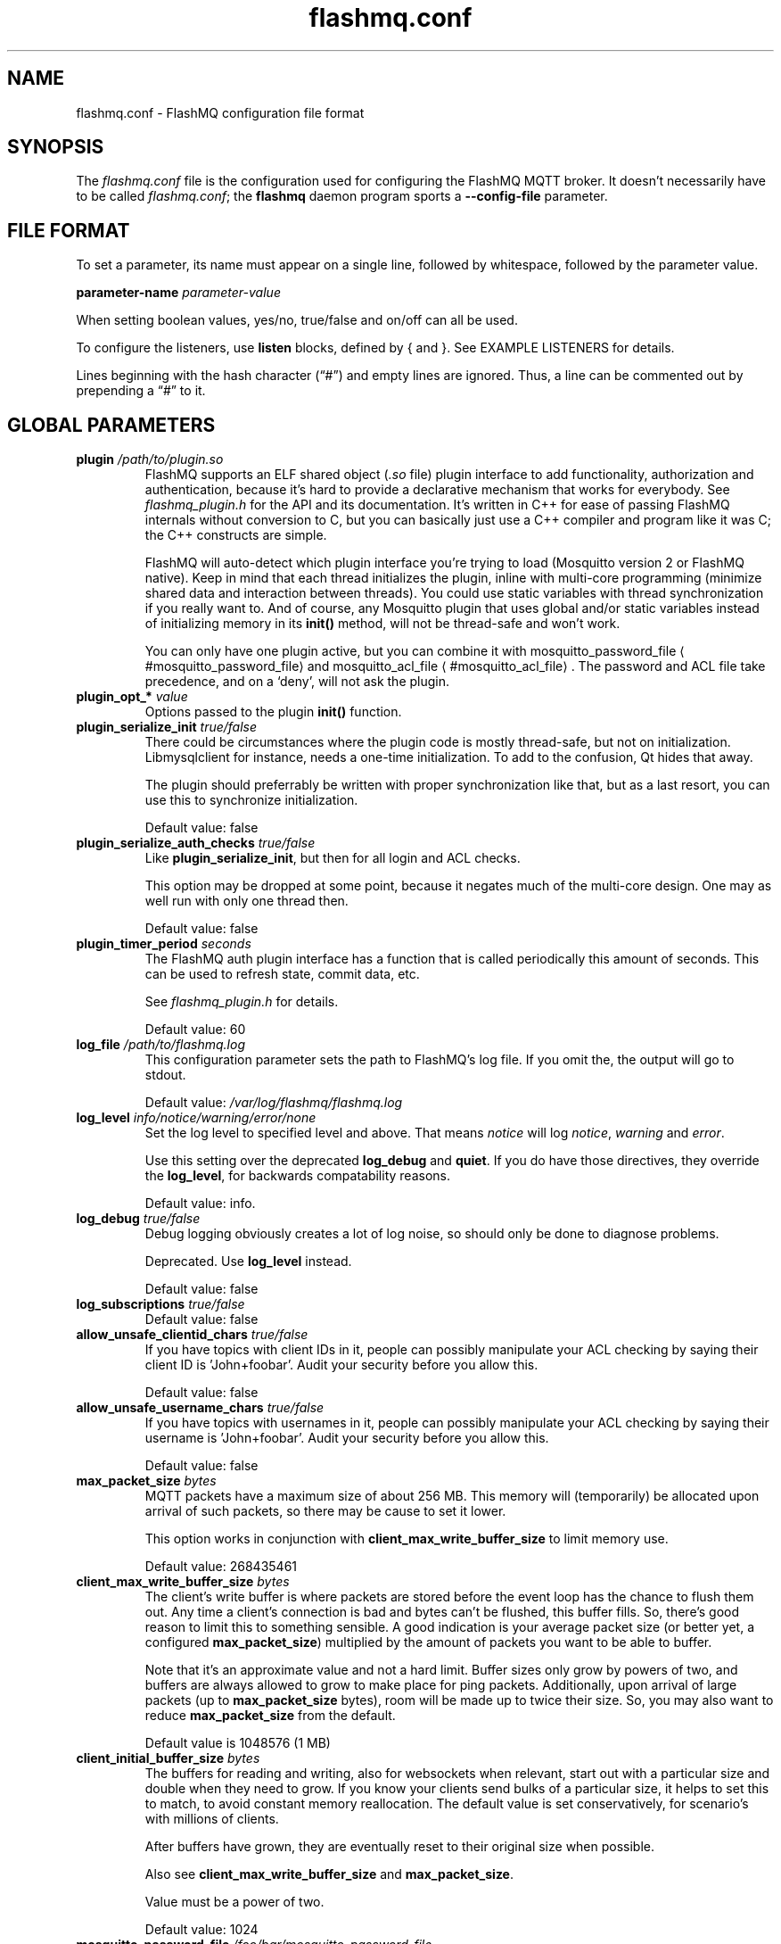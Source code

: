 '\" -*- coding: us-ascii -*-
.if \n(.g .ds T< \\FC
.if \n(.g .ds T> \\F[\n[.fam]]
.de URL
\\$2 \(la\\$1\(ra\\$3
..
.if \n(.g .mso www.tmac
.TH flashmq.conf 5 "17 March 2024" "" ""
.SH NAME
flashmq.conf \- FlashMQ configuration file format
.SH SYNOPSIS
The \*(T<\fIflashmq.conf\fR\*(T> file is the configuration used for configuring the FlashMQ MQTT broker. It doesn't necessarily have to be called \*(T<\fIflashmq.conf\fR\*(T>; the \fBflashmq\fR daemon program sports a \*(T<\fB\-\-config\-file\fR\*(T> parameter.
.SH "FILE FORMAT"
To set a parameter, its name must appear on a single line, followed by whitespace, followed by the parameter value.
.PP
\*(T<\fBparameter\-name\fR\*(T>
\fIparameter-value\fR
.PP
When setting boolean values, \*(T<yes/no\*(T>, \*(T<true/false\*(T> and \*(T<on/off\*(T> can all be used.
.PP
To configure the listeners, use \*(T<\fBlisten\fR\*(T> blocks, defined by { and }. See EXAMPLE LISTENERS for details.
.PP
Lines beginning with the hash character (\(lq\*(T<#\*(T>\(rq) and empty lines are ignored. Thus, a line can be commented out by prepending a \(lq\*(T<#\*(T>\(rq to it.
.SH "GLOBAL PARAMETERS"
.TP 
\*(T<\fBplugin\fR\*(T> \fI/path/to/plugin.so\fR 
FlashMQ supports an ELF shared object (\*(T<\fI.so\fR\*(T> file) plugin interface to add functionality, authorization and authentication, because it\(cqs hard to provide a declarative mechanism that works for everybody. See \*(T<\fIflashmq_plugin.h\fR\*(T> for the API and its documentation. It\(cqs written in C++ for ease of passing FlashMQ internals without conversion to C, but you can basically just use a C++ compiler and program like it was C; the C++ constructs are simple.

FlashMQ will auto-detect which plugin interface you\(cqre trying to load (Mosquitto version 2 or FlashMQ native). Keep in mind that each thread initializes the plugin, inline with multi-core programming (minimize shared data and interaction between threads). You could use static variables with thread synchronization if you really want to. And of course, any Mosquitto plugin that uses global and/or static variables instead of initializing memory in its \*(T<\fBinit()\fR\*(T> method, will not be thread-safe and won\(cqt work.

You can only have one plugin active, but you can combine it with 
.URL #mosquitto_password_file mosquitto_password_file
and 
.URL #mosquitto_acl_file mosquitto_acl_file
\&. The password and ACL file take precedence, and on a \(oqdeny\(cq, will not ask the plugin.
.TP 
\*(T<\fBplugin_opt_*\fR\*(T> \fIvalue\fR 
Options passed to the plugin \*(T<\fBinit()\fR\*(T> function.
.TP 
\*(T<\fBplugin_serialize_init\fR\*(T> \fItrue/false\fR 
There could be circumstances where the plugin code is mostly thread-safe, but not on initialization. Libmysqlclient for instance, needs a one-time initialization. To add to the confusion, Qt hides that away.

The plugin should preferrably be written with proper synchronization like that, but as a last resort, you can use this to synchronize initialization.

Default value: \*(T<false\*(T>
.TP 
\*(T<\fBplugin_serialize_auth_checks\fR\*(T> \fItrue/false\fR 
Like \*(T<\fBplugin_serialize_init\fR\*(T>, but then for all login and ACL checks.

This option may be dropped at some point, because it negates much of the multi-core design. One may as well run with only one thread then.

Default value: \*(T<false\*(T>
.TP 
\*(T<\fBplugin_timer_period\fR\*(T> \fIseconds\fR 
The FlashMQ auth plugin interface has a function that is called periodically this amount of seconds. This can be used to refresh state, commit data, etc.

See \*(T<\fIflashmq_plugin.h\fR\*(T> for details.

Default value: \*(T<60\*(T>
.TP 
\*(T<\fBlog_file\fR\*(T> \fI/path/to/flashmq.log\fR 
This configuration parameter sets the path to FlashMQ's log file. If you omit the, the output will go to stdout.

Default value: \*(T<\fI/var/log/flashmq/flashmq.log\fR\*(T>
.TP 
\*(T<\fBlog_level\fR\*(T> \fIinfo/notice/warning/error/none\fR 
Set the log level to specified level and above. That means \fInotice\fR will log \fInotice\fR, \fIwarning\fR and \fIerror\fR.

Use this setting over the deprecated \*(T<\fBlog_debug\fR\*(T> and \*(T<\fBquiet\fR\*(T>. If you do have those directives, they override the \*(T<\fBlog_level\fR\*(T>, for backwards compatability reasons.

Default value: \*(T<info\*(T>.
.TP 
\*(T<\fBlog_debug\fR\*(T> \fItrue/false\fR 
Debug logging obviously creates a lot of log noise, so should only be done to diagnose problems.

Deprecated. Use \*(T<\fBlog_level\fR\*(T> instead.

Default value: \*(T<false\*(T>
.TP 
\*(T<\fBlog_subscriptions\fR\*(T> \fItrue/false\fR 
Default value: \*(T<false\*(T>
.TP 
\*(T<\fBallow_unsafe_clientid_chars\fR\*(T> \fItrue/false\fR 
If you have topics with client IDs in it, people can possibly manipulate your ACL checking by saying their client ID is 'John+foobar'. Audit your security before you allow this.

Default value: \*(T<false\*(T>
.TP 
\*(T<\fBallow_unsafe_username_chars\fR\*(T> \fItrue/false\fR 
If you have topics with usernames in it, people can possibly manipulate your ACL checking by saying their username is 'John+foobar'. Audit your security before you allow this.

Default value: \*(T<false\*(T>
.TP 
\*(T<\fBmax_packet_size\fR\*(T> \fIbytes\fR 
MQTT packets have a maximum size of about 256 MB. This memory will (temporarily) be allocated upon arrival of such packets, so there may be cause to set it lower.

This option works in conjunction with \*(T<\fBclient_max_write_buffer_size\fR\*(T> to limit memory use.

Default value: \*(T<268435461\*(T>
.TP 
\*(T<\fBclient_max_write_buffer_size\fR\*(T> \fIbytes\fR 
The client's write buffer is where packets are stored before the event loop has the chance to flush them out. Any time a client's connection is bad and bytes can't be flushed, this buffer fills. So, there's good reason to limit this to something sensible. A good indication is your average packet size (or better yet, a configured \*(T<\fBmax_packet_size\fR\*(T>) multiplied by the amount of packets you want to be able to buffer.

Note that it's an approximate value and not a hard limit. Buffer sizes only grow by powers of two, and buffers are always allowed to grow to make place for ping packets. Additionally, upon arrival of large packets (up to \*(T<\fBmax_packet_size\fR\*(T> bytes), room will be made up to twice their size. So, you may also want to reduce \*(T<\fBmax_packet_size\fR\*(T> from the default.

Default value is \*(T<1048576\*(T> (1 MB)
.TP 
\*(T<\fBclient_initial_buffer_size\fR\*(T> \fIbytes\fR 
The buffers for reading and writing, also for websockets when relevant, start out with a particular size and double when they need to grow. If you know your clients send bulks of a particular size, it helps to set this to match, to avoid constant memory reallocation. The default value is set conservatively, for scenario's with millions of clients.

After buffers have grown, they are eventually reset to their original size when possible.

Also see \*(T<\fBclient_max_write_buffer_size\fR\*(T> and \*(T<\fBmax_packet_size\fR\*(T>.

Value must be a power of two.

Default value: \*(T<1024\*(T>
.TP 
\*(T<\fBmosquitto_password_file\fR\*(T> \fI/foo/bar/mosquitto_password_file\fR 
File with usernames and hashed+salted passwords as generated by Mosquitto's \fBmosquitto_passwd\fR.

Mosquitto up to version 1.6 uses the sha512 algorithm. Newer version use sha512-pbkdf2. Both are supported.
.TP 
\*(T<\fBmosquitto_acl_file\fR\*(T> \fI/foo/bar/mosquitto_acl_file\fR 
ACL (access control lists) for users, anonymous users and patterns expandable with %u (username) and %c (clientid). Format is Mosquitto's acl_file.
.TP 
\*(T<\fBallow_anonymous\fR\*(T> \fItrue/false\fR 
This option can be overriden on a per-listener basis; see 
.URL #listen__allow_anonymous listener.allow_anonymous
\&.

Default value: \*(T<false\*(T>
.TP 
\*(T<\fBzero_byte_username_is_anonymous\fR\*(T> \fItrue/false\fR 
The proper way to signal an anonymous client is by setting the 'username present' flag in the CONNECT packet to 0, which in MQTT3 also demands the absence of a password. However, there are also clients out there that set the 'username present' flag to 1 and then give an empty username. This is an undesirable situation, because it means there are two ways to identify an anonymous client.

Anonymous clients are not authenticated against a loaded plugin when \*(T<\fBallow_anonymous\fR\*(T> is true. With this option enabled, that means users with empty string as usernames also aren't.

With this option disabled, clients connecting with an empty username will be reject with 'bad username or password' as MQTT error code.

The default is to be unambigious, but this can be overridden with this option.

Default value: \*(T<false\*(T>
.TP 
\*(T<\fBrlimit_nofile\fR\*(T> \fInumber\fR 
The general Linux default of \*(T<1024\*(T> can be overridden. Note: \*(T<systemd\*(T> blocks you from setting it, so it needs to be set on the unit. The default systemd unit file sets \*(T<\fBLimitNOFILE=infinity\fR\*(T>. You may also need to set \*(T<\fBsysctl \-w fs.file\-max=10000000\fR\*(T>

Default value: \*(T<1000000\*(T>
.TP 
\*(T<\fBexpire_sessions_after_seconds\fR\*(T> \fIseconds\fR 
Expire sessions after this time. Setting to 0 disables it and is (MQTT3) standard-compliant. But, existing sessions cause load on the server (because they cost memory and are still subscribers), so keeping sessions after any client that connects with a random ID doesn't make sense.

Default value: \*(T<1209600\*(T>
.TP 
\*(T<\fBquiet\fR\*(T> \fItrue/false\fR 
Don't log LOG_INFO and LOG_NOTICE. This is useful when you have a lot of foot traffic, because otherwise the log gets filled with connect/disconnect notices.

Deprecated. Use \*(T<\fBlog_level\fR\*(T> instead.

Default value: \*(T<false\*(T>
.TP 
\*(T<\fBstorage_dir\fR\*(T> \fI/path/to/dir\fR 
Location to store sessions, subscriptions and retained messages.
Not specifying this will turn off persistence.
.TP 
\*(T<\fBmax_qos_msg_pending_per_client\fR\*(T> , \*(T<\fBmax_qos_bytes_pending_per_client\fR\*(T> 
There is a limit to how many QoS packets can be stored in a session, so you can define a maximum amount of messages and bytes. If any of these is exceeded, the packet is dropped.

Defaults:
.RS 
.TP 0.2i
\(bu
max_qos_msg_pending_per_client 512
.TP 0.2i
\(bu
max_qos_bytes_pending_per_client 65536
.RE
.TP 
\*(T<\fBmax_incoming_topic_alias_value\fR\*(T> \fInumber\fR 
Is communicated towards MQTT5 clients. It is then up to them to decide to set them or not.

Changing this setting and reloading the config only has effect on new clients, because existing clients would otherwise exceed the limit they think applies.

Default value: \*(T<65535\*(T>
.TP 
\*(T<\fBmax_outgoing_topic_alias_value\fR\*(T> \fInumber\fR 
FlashMQ will make this many aliases per MQTT5 client, if they ask for aliases (with the connect property \*(T<\fBTopicAliasMaximum\fR\*(T>).

Default value: \*(T<65535\*(T>
.TP 
\*(T<\fBthread_count\fR\*(T> \fInumber\fR 
If you want to have a different amount of worker threads then CPUs, you can set this value. Typically you don't need to set this.

Default value: \*(T<\fIauto\-detect\fR\*(T>
.TP 
\*(T<\fBwills_enabled\fR\*(T> \fItrue/false\fR 
When disabled, the server will not set last will and testament specified by connecting clients.

Default value: \*(T<\fItrue\fR\*(T>
.TP 
\*(T<\fBretained_messages_mode\fR\*(T> \fIenabled/downgrade/drop/disconnect_with_error\fR 
Retained messages can be a strain on the server you may not need. You can set various ways of dealing with them:

\*(T<\fIenabled\fR\*(T>. This is normal operation.

\*(T<\fIdowngrade\fR\*(T>. The retain flag is removed and treated like a normal publish.

\*(T<\fIdrop\fR\*(T>. Messages with retain set are dropped.

\*(T<\fIdisconnect_with_error\fR\*(T>. Disconnect clients who try to set them.

Default value: \*(T<\fIenabled\fR\*(T>
.TP 
\*(T<\fBexpire_retained_messages_after_seconds\fR\*(T> \fIseconds\fR 
Use this to limit the life time of retained messages. Without this, the amount of retained messages may never decrease.

Default value: \*(T<\fI4294967296\fR\*(T>
.TP 
\*(T<\fBretained_messages_delivery_limit\fR\*(T> \fInumber\fR 
Deprecated.
.TP 
\*(T<\fBretained_messages_node_limit\fR\*(T> \fInumber\fR 
When clients place a subscription, they will get the retained messages matching that subscription. Even though traversing the retained message tree is deprioritized in favor of other traffic, it will still cause CPU load until it's done. If you have a tree with millions of nodes and clients subscribe to `#`, this is potentially unwanted. You can use this setting to limit how many nodes of the retrained tree are traversed. 

Note that the topic `one/two/three` is three nodes, and each node doesn't necessarilly need to contain a message.

Default value: \*(T<\fI4294967296\fR\*(T>
.TP 
\*(T<\fBwebsocket_set_real_ip_from\fR\*(T> \fIinet4_address/inet6_address\fR 
HTTP proxies in front of the websocket listeners can set the \fIX-Real-IP\fR header to identify the original connecting client. With \*(T<\fBwebsocket_set_real_ip_from\fR\*(T> you can mark IP networks as trusted. By default, clients are not trusted, to avoid spoofing.

You can repeat the option to allow for multiple addresses. Valid notations are \fI1.2.3.4\fR, \fI1.2.3.4/16\fR, \fI1.2.0.0/16\fR, \fI2a01:1337::1\fR, \fI2a01:1337::1/64\fR, etc.

The header \fIX-Forwarded-For\fR is not used, because that's designed to contain a list of addresses, if applicable.

As a side note about using a proxy on your listener; you can only have an absolute max of 65535 connections to an IP+port combination (and the practical limit is lower). If you need more, you have to set up multiple listeners. This can be multiple IP addresses, or simply multiple ports.
.TP 
\*(T<\fBshared_subscription_targeting\fR\*(T> \fIround_robin/sender_hash\fR 
When having multiple subscribers on a shared subscription (like '$share/myshare/jane/doe'), select how the messages should be distributed over the subscribers.

\fIround_robin\fR. Select the next subscriber for each message. There is still some amount of randomness to it because the counter for this is not thread safe. Using an atomic/mutexed counter for it would just be too slow to justify.

\fIsender_hash\fR. Selects a receiver deterministically based on the hash of the client ID of the sender. The selected subscriber will depend on how many subscribers there are, so if some disconnect, the distribution will change. Moreover, the selection may also change when FlashMQ cleans up empty spaces in the list of shared subscribers.

Default: \fIround_robin\fR
.TP 
\*(T<\fBminimum_wildcard_subscription_depth\fR\*(T> \fInumber\fR 
Defines the minimum level of the first wildcard topic filter (\*(T<\fB#\fR\*(T> and \*(T<\fB+\fR\*(T>). In a topic filter like \*(T<\fBsensors/temperature/#\fR\*(T>, that is 2. If you specify 2, a subscription to \*(T<\fBsensors/#\fR\*(T> will be denied. Remember that only MQTT 3.1.1 and newer actually notify the client of the denial in the sub-ack packet.

The reason you may want to limit it, is performance. If you have a base message load of 100,000 messages per second, each client subscribing to \*(T<\fB#\fR\*(T> causes that many permission checks per second. If you have 100 clients doing that, there will be 10 million permission checks per second.

Default: \fI0\fR
.TP 
\*(T<\fBwildcard_subscription_deny_mode\fR\*(T> \fIdeny_all/deny_retained_only\fR 
For \*(T<\fBminimum_wildcard_subscription_depth\fR\*(T>, specify what you want to deny. Trying to give a client all retained messages can cause quite some load, so only denying the retained messages upon receiving a broad wildcard subscription can be useful if you have a low enough general message volume, but a high number of retained messages. 

Default: \*(T<deny_all\*(T>
.TP 
\*(T<\fBinclude_dir\fR\*(T> \fI/path/to/dir\fR 
Load *.conf files from the specified directory, to merge with the main configuration file.

An error is generated when the directory is not there. This is to protect against running incorrect configurations by accident, when the dir has been renamed, for example.
.SH "LISTEN PARAMETERS"
Listen parameters can only be used within \*(T<listen { }\*(T> blocks.
.TP 
\*(T<\fBport\fR\*(T> 
The default port depends on the \*(T<\fBprotocol\fR\*(T> parameter and whether or not \*(T<\fBfullchain\fR\*(T> and \*(T<\fBprivkey\fR\*(T> parameters are supplied:
.RS 
.TP 0.2i
\(bu
For unencrypted MQTT, the default port is \*(T<1883\*(T>
.TP 0.2i
\(bu
For encrypted MQTT, the default port is \*(T<8883\*(T>
.TP 0.2i
\(bu
For plain HTTP websockets, the default port is \*(T<8080\*(T>
.TP 0.2i
\(bu
For encrypted HTTPS websockets, the default port is \*(T<4443\*(T>
.RE
.TP 
\*(T<\fBprotocol\fR\*(T> 
Valid values:

\*(T<mqtt\*(T>
.br
\*(T<websockets\*(T>
.TP 
\*(T<\fBinet_protocol\fR\*(T> 
Valid values:

\*(T<ip4_ip6\*(T>
.br
\*(T<ip4\*(T>
.br
\*(T<ip6\*(T>

Default: ip4_ip6
.TP 
\*(T<\fBinet4_bind_address\fR\*(T> \fIinet4address\fR 
Default: 0.0.0.0
.TP 
\*(T<\fBinet6_bind_address\fR\*(T> \fIinet6address\fR 
Default: ::0
.TP 
\*(T<\fBfullchain\fR\*(T> \fI/foobar/server.crt\fR 
Specifying a chain makes the listener SSL, and also requires the \*(T<\fBprivkey\fR\*(T> to be set.
.TP 
\*(T<\fBprivkey\fR\*(T> \fI/foobar/server.key\fR 
Specifying a private key makes the listener SSL, and also requires the \*(T<\fBfullchain\fR\*(T> to be set.
.TP 
\*(T<\fBclient_verification_ca_file\fR\*(T> \fI/foobar/client_authority.crt\fR 
Clients can be authenticated using X509 certificates, and the username taken from the CN (common name) field. Use this directive to specify the certificate authority you trust.

Specifying this or \*(T<\fBclient_verification_ca_dir\fR\*(T> will require the listener to be TLS.
.TP 
\*(T<\fBclient_verification_ca_dir\fR\*(T> \fI/foobar/dir_with_certificates\fR 
Clients can be authenticated using X509 certificates, and the username taken from the CN (common name) field. Use this directive to specify the dir containing certificate authorities you trust.

Note that the filename requirements are dictated by OpenSSL. Use the utility \fBopenssl rehash /path/to/dir\fR.

Specifying this or \*(T<\fBclient_verification_ca_file\fR\*(T> will require the listener to be TLS.
.TP 
\*(T<\fBclient_verification_still_do_authn\fR\*(T> \fItrue/false\fR 
When using X509 client authentication with \*(T<\fBclient_verification_ca_file\fR\*(T> or \*(T<\fBclient_verification_ca_dir\fR\*(T>, the username will not be checked with a user database or a plugin by default. Set this option to \*(T<true\*(T> to override that.
.TP 
\*(T<\fBallow_anonymous\fR\*(T> \fItrue/false\fR 
This allows you to override the 
.URL #allow_anonymous "global allow_anonymous"
setting on the listener level.
.TP 
\*(T<\fBhaproxy\fR\*(T> \fItrue/false\fR 
Setting the listener to haproxy makes it expect the PROXY protocol and set client source address to the original client. Make sure this listener is private / firewalled, otherwise anybody can set a different source address.

Note that HAProxy's server health checks only started using the 'local' specifier as of version 2.4. This means earlier version will pretend to be a client and break the connection, causing log spam.

As a side note about using a proxy on your listener; you can only have an absolute max of 65535 connections to an IP+port combination (and the practical limit is lower). If you need more, you have to set up multiple listeners. This can be multiple IP addresses, or simply multiple ports.

See 
.URL http://www.haproxy.org/ haproxy.org
\&.
.SH "EXAMPLE LISTENERS"
.nf
listen {
  protocol mqtt
  inet_protocol ip4_ip6
  inet4_bind_address 127.0.0.1
  inet6_bind_address ::1
  fullchain /foobar/server.crt
  privkey /foobar/server.key

  # default = 8883
  port 8883
}
listen {
  protocol mqtt
  fullchain /foobar/server.crt
  privkey /foobar/server.key
  client_verification_ca_file /foobar/client_authority.crt
  client_verification_still_do_authn false
}
listen {
  protocol mqtt
  inet_protocol ip4

  # default = 1883
  port 1883
}
listen {
  protocol websockets
  fullchain /foobar/server.crt
  privkey /foobar/server.key

  # default = 4443
  port 4443
}
listen {
  protocol websockets

  # default = 8080
  port 8080
}
listen {
  port 2883
  haproxy on
}
.fi
.SH "BRIDGE CONFIGURATION"
Bridges can be defined inside \*(T<bridge { }\*(T> blocks. A bridge is essentially just an outgoing connection to another server with loop-detection and retain flag relaying. It is not a form of clustering. Also note that one bridge is one connection, and because FlashMQ's threading model is that clients are serviced by one selected thread only, a bridge has the potential to saturate a thread, if it's heavily loaded. You could work around that by defining multiple bridges to the same server, for various topic paths. A future version of FlashMQ will likely improve upon this.
.TP 
\*(T<\fBaddress\fR\*(T> \fIaddress\fR 
The DNS name, IPv4 or IPv6 address of the server you want to connect to.
.TP 
\*(T<\fBport\fR\*(T> \fInumber\fR 
The default port depends on the \*(T<\fBtls\fR\*(T> option, either 1883 or 8883.
.TP 
\*(T<\fBinet_protocol\fR\*(T> \fIip4_ip6/ip4/ip6\fR 
Default: \*(T<ip4_ip6\*(T>
.TP 
\*(T<\fBtls\fR\*(T> \fIoff/on/unverified\fR 
Set TLS mode. The value \*(T<\fBunverified\fR\*(T> means the x509 chain is not verified.
.TP 
\*(T<\fBca_file\fR\*(T> \fIpath\fR 
File to be used for x509 certificate chain validation.
.TP 
\*(T<\fBca_dir\fR\*(T> \fIpath\fR 
Directory containing certificates for x509 certificate chain validation.
.TP 
\*(T<\fBprotocol_version\fR\*(T> \fImqtt3.1/mqtt3.1.1/mqtt5\fR 
Default: \*(T<mqtt3.1.1\*(T>
.TP 
\*(T<\fBbridge_protocol_bit\fR\*(T> \fItrue/false\fR 
An unofficial standard is to set the most significant bit of the protocol version byte to 1 to signal the connection is a bridge. This allows the other side to alter its behavior slightly. However, this is not always supported, so you can disable this if you get disconnected for reporting an invalid protocol version.

This setting has no effect when using MQTT5, because the behavior it influences is done with subscription options.

Default: \*(T<true\*(T>
.TP 
\*(T<\fBkeepalive\fR\*(T> \fIseconds\fR 
The time between sending ping packets to the other side.

Default: \*(T<60\*(T>
.TP 
\*(T<\fBclientid_prefix\fR\*(T> \fIprefix\fR 
The prefix of the randomly generated client ID. Client IDs cannot be explicitely set for security reasons. See 
.URL https://www.flashmq.org/2022/11/26/understanding-clean-session-and-clean-start/ "Understanding clean session and clean start"
\&.

Default: \*(T<fmqbridge\*(T>
.TP 
\*(T<\fBpublish\fR\*(T> \fIfilter\fR \fIqos\fR 
Messages matching this filter will be published to the other side. Examples: \*(T<#\*(T> or \*(T<sport/tennis/#\*(T>. This option can be repeated several times.

The QoS value should be seen as the QoS value of the internal subscription causing outgoing messages. Messages that are relayed have this QoS level at most.

Default: \*(T<0\*(T>
.TP 
\*(T<\fBsubscribe\fR\*(T> \fIfilter\fR \fIqos\fR 
Subscriptions for this filter is placed at the other side. Examples: \*(T<#\*(T> or \*(T<sport/tennis/#\*(T>. This option can be repeated several times.

The QoS value is like any subscription at a server. Messages received by the other end will be given this QoS level at most.

Default: \*(T<0\*(T>
.TP 
\*(T<\fBlocal_username\fR\*(T> \fIusername\fR 
Username as seen by the local FlashMQ's plugin or ACL checks. This is not always necessary.
.TP 
\*(T<\fBremote_username\fR\*(T> \fIusername\fR 
Username sent to the remote connection.
.TP 
\*(T<\fBremote_password\fR\*(T> \fIpassword\fR 
Password sent to the remote connection.
.TP 
\*(T<\fBremote_clean_start\fR\*(T> \fItrue/false\fR 
In MQTT3, this means 'clean session', meaning the remote server removes any existing session with the same ID on (re)connect, and destroys it immediately on disconnect. If you want reuseable sessions that survive disconnects, set this to false. If you also want to pick up remote sessions on FlashMQ restart, set \*(T<\fBuse_saved_clientid\fR\*(T> to true.

In MQTT5, this option only influences reconnection behavior. It essentially has no effect on the first connect, because the client ID is random and will always be new (except when you set \*(T<\fBuse_saved_clientid\fR\*(T>). But when set to true, any reconnects, which do use the already generated client ID, will destroy the session and in-flight messages will be lost.

Also see 
.URL https://www.flashmq.org/2022/11/26/understanding-clean-session-and-clean-start/ "understanding clean session and clean start"
\&.

Default value: \*(T<true\*(T>
.TP 
\*(T<\fBlocal_clean_start\fR\*(T> \fItrue/false\fR 
In MQTT3 mode, this means 'clean session' and means the session is removed upon disconnect. If you want to reuse sessions on reconnect, set this to false. Any new start of FlashMQ will give you a new client ID so will always be a fresh session, except if you set \*(T<\fBuse_saved_clientid\fR\*(T>.

In MQTT5 mode, this has no effect. If you want the session to be removed immediately on disconnect, use \*(T<\fBlocal_session_expiry_interval\fR\*(T> to 0.

Also see 
.URL https://www.flashmq.org/2022/11/26/understanding-clean-session-and-clean-start/ "understanding clean session and clean start"
\&.

Default value: \*(T<true\*(T>
.TP 
\*(T<\fBremote_session_expiry_interval\fR\*(T> \fIseconds\fR 
Is only used in MQTT5 mode and determines the amount of seconds after which the session can be removed from the remote server.

Default value: \*(T<0\*(T>
.TP 
\*(T<\fBlocal_session_expiry_interval\fR\*(T> \fIseconds\fR 
Determines when a local session without an active client will be removed, in both MQTT3 and MQTT5 mode. Note that in MQTT3 mode, the session is removed on disconnect when \*(T<\fBlocal_clean_start\fR\*(T> is true.

Default value: \*(T<0\*(T>
.TP 
\*(T<\fBremote_retain_available\fR\*(T> \fItrue/false\fR 
MQTT5 allows a server to tell a client it doesn't support retained messages, or has it disabled. When using MQTT3, use this option to achieve the same.

Messages will not be relayed with 'retained as published' and the retained messages that are normally sent on matching subscription, are not sent.

Default value: \*(T<true\*(T>
.TP 
\*(T<\fBuse_saved_clientid\fR\*(T> \fItrue/false\fR 
When you want your bridges to resume local and remote sessions after restart, set this to true and set \*(T<\fBremote_clean_start\fR\*(T>, \*(T<\fBlocal_clean_start\fR\*(T>, \*(T<\fBremote_session_expiry_interval\fR\*(T> and \*(T<\fBlocal_session_expiry_interval\fR\*(T> accordingly. It only has effect when you have set a \*(T<\fBstorage_dir\fR\*(T>.

It is important to fully understand the clean session / clean start behavior and the role the client ID plays in that. The primary goal of sessions is to survive link disconnects. Configuring a fixed client ID and use that each time an MQTT client starts, is often an anti-pattern, because most clients like actual IoT devices start fresh upon restart and don't store their sessions (with in-flight packets, etc) to disk. FlashMQ does store it on disk however, so it can be used legitamately. However, you can run into unexpected situations. For instance, you will get your existing subscriptions from the session too. So, if you remove a \*(T<\fBsubscribe\fR\*(T> line from your bridge configuration and restart, it will actually have no effect, because the server on the other side still has that subscription in the session.

See 
.URL https://www.flashmq.org/2022/11/26/understanding-clean-session-and-clean-start/ "understanding clean session and clean start"
for details.

Default value: \*(T<false\*(T>
.TP 
\*(T<\fBmax_outgoing_topic_aliases\fR\*(T> \fIamount\fR 
If you want FlashMQ to initiate topic aliases for this bridge, set this to a non-zero value. Note that it's floored to the value the remote side gives in the CONNACK packet, so it only works if the other side permits it.

Default: \*(T<0\*(T>
.TP 
\*(T<\fBmax_incoming_topic_aliases\fR\*(T> \fIamount\fR 
If you want to accept topic aliases for this bridge, set this to a non-zero value. The value is set in the CONNECT packet to inform the remote side of the wish. It's not guaranteed that the other side will actually make aliases.

Default: \*(T<0\*(T>
.SH "EXAMPLE BRIDGE"
.nf
bridge {
    address demo.flashmq.org
    publish send/this
    subscribe receive/this
    local_username my_local_user
    remote_username my_remote_user
    remote_password my_remote_pass
    bridge_protocol_bit false
    tls on
    ca_file /path/to/ca.crt
}
.fi
.SH AUTHOR
Wiebe Cazemier <\*(T<contact@flashmq.org\*(T>>.
.SH "SEE ALSO"
\fBflashmq\fR(1)
.PP
.URL https://www.flashmq.org/ www.flashmq.org

